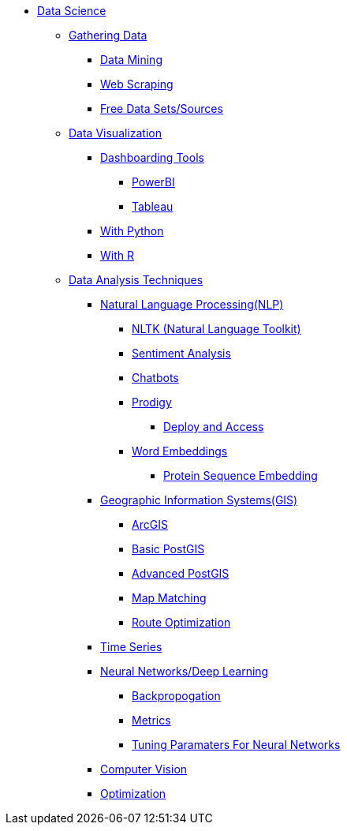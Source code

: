 * xref:intro-to-ds/intro-to-data-science.adoc[Data Science]
** xref:gather-data/introduction-gather-data.adoc[Gathering Data]
*** xref:gather-data/data-mining.adoc[Data Mining]
*** xref:gather-data/web-scraping.adoc[Web Scraping]
*** xref:gather-data/free-data-sets.adoc[Free Data Sets/Sources]

** xref:data-visualization/introduction-data-visualization.adoc[Data Visualization]
*** xref:data-visualization/dashboarding-tools.adoc[Dashboarding Tools]
**** xref:data-visualization/powerbi.adoc[PowerBI]
**** xref:data-visualization/tableau.adoc[Tableau]
*** xref:data-visualization/data-vis-python.adoc[With Python]
*** xref:data-visualization/data-vis-r.adoc[With R]

** xref:data-analysis/introduction-data-analysis-techniques.adoc[Data Analysis Techniques]
*** xref:data-analysis/nlp/introduction-nlp.adoc[Natural Language Processing(NLP)]
**** xref:data-analysis/nlp/nltk.adoc[NLTK (Natural Language Toolkit)]
**** xref:data-analysis/nlp/sentiment-analysis.adoc[Sentiment Analysis]
**** xref:data-analysis/nlp/chatbot.adoc[Chatbots]
**** xref:data-analysis/nlp/prodigy.adoc[Prodigy]
***** xref:data-analysis/nlp/deploy-and-access.adoc[Deploy and Access]
**** xref:data-analysis/nlp/word-embeddings.adoc[Word Embeddings]
***** xref:data-analysis/nlp/protein-sequence-embedding.adoc[Protein Sequence Embedding]
*** xref:data-analysis/gis/introduction-gis.adoc[Geographic Information Systems(GIS)]
**** xref:data-analysis/gis/arc-gis.adoc[ArcGIS]
**** xref:data-analysis/gis/basic-postgis.adoc[Basic PostGIS]
**** xref:data-analysis/gis/advanced-postgis.adoc[Advanced PostGIS]
**** xref:data-analysis/gis/map-matching.adoc[Map Matching]
**** xref:data-analysis/gis/route-optimization.adoc[Route Optimization]
*** xref:data-analysis/time-series.adoc[Time Series]
*** xref:data-analysis/nndl/neural-network-deep-learning.adoc[Neural Networks/Deep Learning]
**** xref:data-analysis/nndl/backpropogation.adoc[Backpropogation]
**** xref:data-analysis/nndl/metrics.adoc[Metrics]
**** xref:data-analysis/nndl/tuning-parameters.adoc[Tuning Paramaters For Neural Networks]

*** xref:data-analysis/computer-vision.adoc[Computer Vision]

*** xref:data-analysis/optimization.adoc[Optimization]
//** xref:data-modeling-process/introduction-data-modeling-process.adoc[Data Modeling Process]
//*** xref:data-modeling-process/wrangling.adoc[Data Wrangling]
//*** xref:data-modeling-process/eda.adoc[Exploratory Data Analysis]
//*** xref:data-modeling-process/preprocessing.adoc[Preprocessing]
//*** xref:data-modeling-process/data-modeling.adoc[Data Modeling]
//*** xref:data-modeling-process/model-deployment.adoc[Model Deployment]

